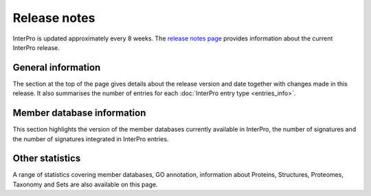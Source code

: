 #############
Release notes
#############

InterPro is updated approximately every 8 weeks.
The `release notes page <https://www.ebi.ac.uk/interpro/release_notes/>`_ provides 
information about the current InterPro release.

*******************
General information
*******************

The section at the top of the page gives details about the release version and
date together with changes made in this release. It also summarises the number of entries 
for each :doc:`InterPro entry type <entries_info>`.

.. figure:: images/release_notes/release_notes_summary.png
  :alt: Release notes general statistics
  :width: 800px

***************************
Member database information
***************************

This section highlights the version of the member databases currently available in InterPro, 
the number of signatures and the number of signatures integrated in InterPro entries.

.. figure:: images/release_notes/release_notes_member_database.png
  :alt: Release notes member database statistics
  :width: 800px

****************
Other statistics
****************
A range of statistics covering member databases, GO annotation, information about Proteins, 
Structures, Proteomes, Taxonomy and Sets are also available on this page. 



